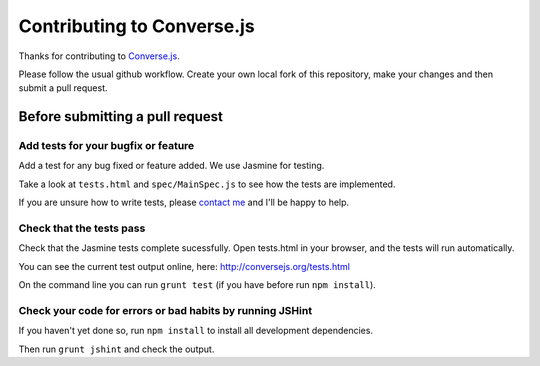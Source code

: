 ===========================
Contributing to Converse.js
===========================

Thanks for contributing to Converse.js_.

Please follow the usual github workflow. Create your own local fork of this repository,
make your changes and then submit a pull request.

Before submitting a pull request
================================

Add tests for your bugfix or feature
------------------------------------

Add a test for any bug fixed or feature added. We use Jasmine
for testing. 

Take a look at ``tests.html`` and ``spec/MainSpec.js`` to see how
the tests are implemented.

If you are unsure how to write tests, please `contact me`_ and I'll be happy to
help.

Check that the tests pass
-------------------------

Check that the Jasmine tests complete sucessfully. Open tests.html in your
browser, and the tests will run automatically.

You can see the current test output online, here: http://conversejs.org/tests.html

On the command line you can run ``grunt test`` (if you have before run ``npm
install``).

Check your code for errors or bad habits by running JSHint
----------------------------------------------------------

If you haven't yet done so, run ``npm install`` to install all development
dependencies.

Then run ``grunt jshint`` and check the output.

.. _Converse.js: http://conversejs.org
.. _`contact me`: http://opkode.com/contact.html
